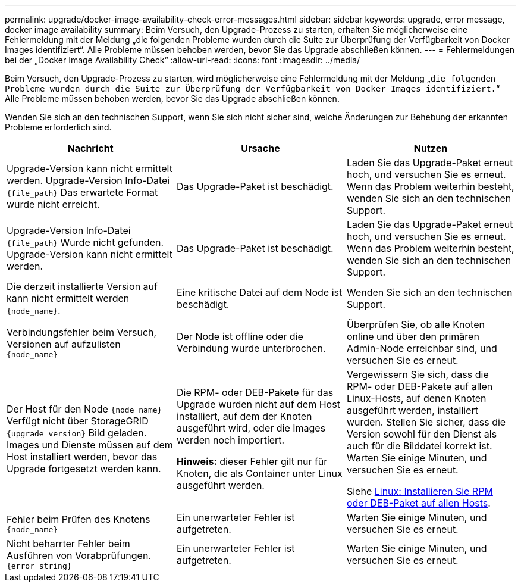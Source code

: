 ---
permalink: upgrade/docker-image-availability-check-error-messages.html 
sidebar: sidebar 
keywords: upgrade, error message, docker image availability 
summary: Beim Versuch, den Upgrade-Prozess zu starten, erhalten Sie möglicherweise eine Fehlermeldung mit der Meldung „die folgenden Probleme wurden durch die Suite zur Überprüfung der Verfügbarkeit von Docker Images identifiziert“. Alle Probleme müssen behoben werden, bevor Sie das Upgrade abschließen können. 
---
= Fehlermeldungen bei der „Docker Image Availability Check“
:allow-uri-read: 
:icons: font
:imagesdir: ../media/


[role="lead"]
Beim Versuch, den Upgrade-Prozess zu starten, wird möglicherweise eine Fehlermeldung mit der Meldung „`die folgenden Probleme wurden durch die Suite zur Überprüfung der Verfügbarkeit von Docker Images identifiziert.`“ Alle Probleme müssen behoben werden, bevor Sie das Upgrade abschließen können.

Wenden Sie sich an den technischen Support, wenn Sie sich nicht sicher sind, welche Änderungen zur Behebung der erkannten Probleme erforderlich sind.

[cols="1a,1a,1a"]
|===
| Nachricht | Ursache | Nutzen 


 a| 
Upgrade-Version kann nicht ermittelt werden. Upgrade-Version Info-Datei `{file_path}` Das erwartete Format wurde nicht erreicht.
 a| 
Das Upgrade-Paket ist beschädigt.
 a| 
Laden Sie das Upgrade-Paket erneut hoch, und versuchen Sie es erneut. Wenn das Problem weiterhin besteht, wenden Sie sich an den technischen Support.



 a| 
Upgrade-Version Info-Datei `{file_path}` Wurde nicht gefunden. Upgrade-Version kann nicht ermittelt werden.
 a| 
Das Upgrade-Paket ist beschädigt.
 a| 
Laden Sie das Upgrade-Paket erneut hoch, und versuchen Sie es erneut. Wenn das Problem weiterhin besteht, wenden Sie sich an den technischen Support.



 a| 
Die derzeit installierte Version auf kann nicht ermittelt werden `{node_name}`.
 a| 
Eine kritische Datei auf dem Node ist beschädigt.
 a| 
Wenden Sie sich an den technischen Support.



 a| 
Verbindungsfehler beim Versuch, Versionen auf aufzulisten `{node_name}`
 a| 
Der Node ist offline oder die Verbindung wurde unterbrochen.
 a| 
Überprüfen Sie, ob alle Knoten online und über den primären Admin-Node erreichbar sind, und versuchen Sie es erneut.



 a| 
Der Host für den Node `{node_name}` Verfügt nicht über StorageGRID `{upgrade_version}` Bild geladen. Images und Dienste müssen auf dem Host installiert werden, bevor das Upgrade fortgesetzt werden kann.
 a| 
Die RPM- oder DEB-Pakete für das Upgrade wurden nicht auf dem Host installiert, auf dem der Knoten ausgeführt wird, oder die Images werden noch importiert.

*Hinweis:* dieser Fehler gilt nur für Knoten, die als Container unter Linux ausgeführt werden.
 a| 
Vergewissern Sie sich, dass die RPM- oder DEB-Pakete auf allen Linux-Hosts, auf denen Knoten ausgeführt werden, installiert wurden. Stellen Sie sicher, dass die Version sowohl für den Dienst als auch für die Bilddatei korrekt ist. Warten Sie einige Minuten, und versuchen Sie es erneut.

Siehe xref:../upgrade/linux-installing-rpm-or-deb-package-on-all-hosts.adoc[Linux: Installieren Sie RPM oder DEB-Paket auf allen Hosts].



 a| 
Fehler beim Prüfen des Knotens `{node_name}`
 a| 
Ein unerwarteter Fehler ist aufgetreten.
 a| 
Warten Sie einige Minuten, und versuchen Sie es erneut.



 a| 
Nicht beharrter Fehler beim Ausführen von Vorabprüfungen. `{error_string}`
 a| 
Ein unerwarteter Fehler ist aufgetreten.
 a| 
Warten Sie einige Minuten, und versuchen Sie es erneut.

|===